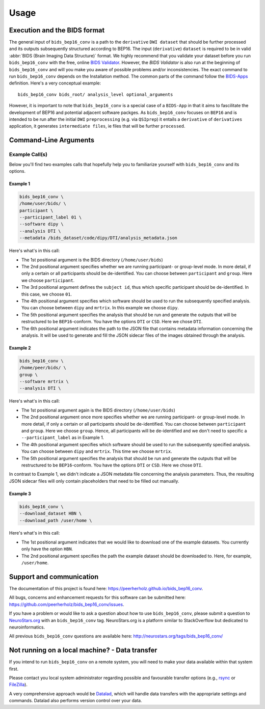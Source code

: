 .. _usage:

==========
Usage
==========



Execution and the BIDS format
=============================

The general input of ``bids_bep16_conv`` is a path to the ``derivative`` ``DWI dataset`` that should
be further processed and its outputs subsequently structured according to BEP16. 
The input (``derivative``) ``dataset`` is required to be in valid :abbr:`BIDS (Brain Imaging Data
Structure)` format.
We highly recommend that you validate your dataset before you run ``bids_bep16_conv``
with the free, online `BIDS Validator <http://bids-standard.github.io/bids-validator/>`_.
However, the `BIDS Validator` is also run at the beginning of ``bids_bep16_conv`` and will
you make you aware of possible problems and/or inconsistencies.
The exact command to run ``bids_bep16_conv`` depends on the Installation method.
The common parts of the command follow the `BIDS-Apps
<https://github.com/BIDS-Apps>`_ definition.
Here's a very conceptual example: ::

    bids_bep16_conv bids_root/ analysis_level optional_arguments

However, it is important to note that ``bids_bep16_conv`` is a special case of a ``BIDS-App``
in that it aims to fascilitate the development of BEP16 and potential adjacent software packges.
As ``bids_bep16_conv`` focuses on ``BEP16`` and is intended to be run after the initial ``DWI`` ``preprocessing``
(e.g. via ``QSIprep``) it entails a ``derivative`` of ``derivatives`` application, it generates ``intermediate files``, ie 
files that will be further ``processed``.

Command-Line Arguments
======================
.. argparse::
  :ref: bids_bep16_conv.run_bids_bep16_conv.get_parser
  :prog: bids_bep16_conv
  :nodefault:
  :nodefaultconst:

Example Call(s)
---------------

Below you'll find two examples calls that hopefully help
you to familiarize yourself with ``bids_bep16_conv`` and its options.

Example 1
~~~~~~~~~

.. code-block:: bash

    bids_bep16_conv \
    /home/user/bids/ \
    participant \
    --participant_label 01 \
    --software dipy \
    --analysis DTI \ 
    --metadata /bids_dataset/code/dipy/DTI/analysis_metadata.json

Here's what's in this call:

- The 1st positional argument is the BIDS directory (``/home/user/bids``)
- The 2nd positional argument specifies whether we are running participant-
  or group-level mode. In more detail, if only a certain or all participants
  should be de-identified. You can choose between ``participant`` and ``group``.
  Here we choose ``participant``.
- The 3rd positional argument defines the ``subject id``, thus which specific
  participant should be de-identified. In this case, we choose ``01``.
- The 4th positional argument specifies which software should be used to run the subsequently
  specified analysis. You can choose between ``dipy`` and ``mrtrix``.
  In this example we choose ``dipy``.
- The 5th positional argument specifies the analysis that should be run and generate the outputs that
  will be restructured to be ``BEP16``-conform.
  You have the options ``DTI`` or ``CSD``.
  Here we chose ``DTI``.
- The 6th positional argument indicates the path to the JSON file that contains metadata information
  concerning the analysis. It will be used to generate and fill the JSON sidecar files of the 
  images obtained through the analysis.    

Example 2
~~~~~~~~~

.. code-block:: bash

    bids_bep16_conv \
    /home/peer/bids/ \
    group \
    --software mrtrix \
    --analysis DTI \ 

Here's what's in this call:

- The 1st positional argument again is the BIDS directory (``/home/user/bids``)
- The 2nd positional argument once more specifies whether we are running participant-
  or group-level mode. In more detail, if only a certain or all participants
  should be de-identified. You can choose between ``participant`` and ``group``.
  Here we choose ``group``. Hence, all participants will be de-identified and
  we don't need to specific a ``--participant_label`` as in Example 1.
- The 4th positional argument specifies which software should be used to run the subsequently
  specified analysis. You can choose between ``dipy`` and ``mrtrix``.
  This time we choose ``mrtrix``.
- The 5th positional argument specifies the analysis that should be run and generate the outputs that
  will be restructured to be ``BEP16``-conform.
  You have the options ``DTI`` or ``CSD``.
  Here we chose ``DTI``.

In contrast to Example 1, we didn't indicate a JSON metadata file concerning the analysis parameters.
Thus, the resulting JSON sidecar files will only contain placeholders that need to be filled out
manually. 

Example 3
~~~~~~~~~

.. code-block:: bash

    bids_bep16_conv \
    --download_dataset HBN \
    --download_path /user/home \ 

Here's what's in this call:

- The 1st positional argument indicates that we would like to download one of the example datasets. 
  You currently only have the option ``HBN``.
- The 2nd positional argument specifies the path the example dataset should be downloaded to.
  Here, for example, ``/user/home``.

Support and communication
=========================

The documentation of this project is found here: https://peerherholz.github.io/bids_bep16_conv.

All bugs, concerns and enhancement requests for this software can be submitted here:
https://github.com/peerherholz/bids_bep16_conv/issues.

If you have a problem or would like to ask a question about how to use ``bids_bep16_conv``,
please submit a question to `NeuroStars.org <http://neurostars.org/tags/bids_bep16_conv>`_ with an ``bids_bep16_conv`` tag.
NeuroStars.org is a platform similar to StackOverflow but dedicated to neuroinformatics.

All previous ``bids_bep16_conv`` questions are available here:
http://neurostars.org/tags/bids_bep16_conv/

Not running on a local machine? - Data transfer
===============================================

If you intend to run ``bids_bep16_conv`` on a remote system, you will need to
make your data available within that system first.

Please contact you local system administrator regarding
possible and favourable transfer options (e.g., `rsync <https://rsync.samba.org/>`_
or `FileZilla <https://filezilla-project.org/>`_).

A very comprehensive approach would be `Datalad
<http://www.datalad.org/>`_, which will handle data transfers with the
appropriate settings and commands.
Datalad also performs version control over your data.